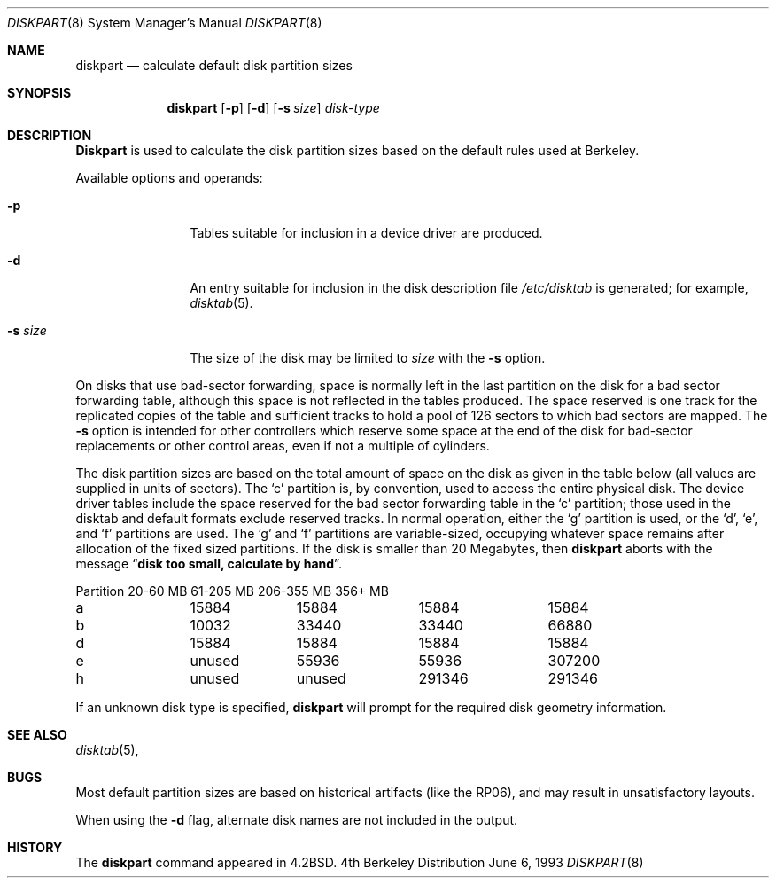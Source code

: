 .\" Copyright (c) 1983, 1991, 1993
.\"	The Regents of the University of California.  All rights reserved.
.\"
.\" Redistribution and use in source and binary forms, with or without
.\" modification, are permitted provided that the following conditions
.\" are met:
.\" 1. Redistributions of source code must retain the above copyright
.\"    notice, this list of conditions and the following disclaimer.
.\" 2. Redistributions in binary form must reproduce the above copyright
.\"    notice, this list of conditions and the following disclaimer in the
.\"    documentation and/or other materials provided with the distribution.
.\" 3. All advertising materials mentioning features or use of this software
.\"    must display the following acknowledgement:
.\"	This product includes software developed by the University of
.\"	California, Berkeley and its contributors.
.\" 4. Neither the name of the University nor the names of its contributors
.\"    may be used to endorse or promote products derived from this software
.\"    without specific prior written permission.
.\"
.\" THIS SOFTWARE IS PROVIDED BY THE REGENTS AND CONTRIBUTORS ``AS IS'' AND
.\" ANY EXPRESS OR IMPLIED WARRANTIES, INCLUDING, BUT NOT LIMITED TO, THE
.\" IMPLIED WARRANTIES OF MERCHANTABILITY AND FITNESS FOR A PARTICULAR PURPOSE
.\" ARE DISCLAIMED.  IN NO EVENT SHALL THE REGENTS OR CONTRIBUTORS BE LIABLE
.\" FOR ANY DIRECT, INDIRECT, INCIDENTAL, SPECIAL, EXEMPLARY, OR CONSEQUENTIAL
.\" DAMAGES (INCLUDING, BUT NOT LIMITED TO, PROCUREMENT OF SUBSTITUTE GOODS
.\" OR SERVICES; LOSS OF USE, DATA, OR PROFITS; OR BUSINESS INTERRUPTION)
.\" HOWEVER CAUSED AND ON ANY THEORY OF LIABILITY, WHETHER IN CONTRACT, STRICT
.\" LIABILITY, OR TORT (INCLUDING NEGLIGENCE OR OTHERWISE) ARISING IN ANY WAY
.\" OUT OF THE USE OF THIS SOFTWARE, EVEN IF ADVISED OF THE POSSIBILITY OF
.\" SUCH DAMAGE.
.\"
.\"     @(#)diskpart.8	8.1 (Berkeley) 6/6/93
.\" $FreeBSD: src/usr.sbin/diskpart/diskpart.8,v 1.5.2.1 2000/12/08 15:28:03 ru Exp $
.\"
.Dd June 6, 1993
.Dt DISKPART 8
.Os BSD 4
.Sh NAME
.Nm diskpart
.Nd calculate default disk partition sizes
.Sh SYNOPSIS
.Nm
.Op Fl p
.Op Fl d
.Op Fl s Ar size
.Ar disk-type
.Sh DESCRIPTION
.Nm Diskpart
is used to calculate the disk partition sizes based on the
default rules used at Berkeley.
.Pp
Available options and operands:
.Bl -tag -width Fl
.It Fl p
Tables suitable for inclusion in a device driver
are produced.
.It Fl d
An entry suitable for inclusion in the disk
description file
.Pa /etc/disktab
is generated; for example,
.Xr disktab 5 .
.It Fl s Ar size
The size of the disk may be limited to
.Ar size
with the
.Fl s
option.
.El
.Pp
On disks that use bad-sector forwarding,
space is normally left in the last partition on the disk
for a bad sector forwarding table, although this space
is not reflected in the tables produced.  The space reserved
is one track for the replicated copies of the table and
sufficient tracks to hold a pool of 126 sectors to which bad sectors
are mapped.
The
.Fl s
option is intended for other controllers which reserve some space at the end
of the disk for bad-sector replacements or other control areas,
even if not a multiple of cylinders.
.Pp
The disk partition sizes are based on the total amount of
space on the disk as given in the table below (all values
are supplied in units of sectors).  The
.Ql c
partition
is, by convention, used to access the entire physical disk.
The device driver tables include
the space reserved for the bad sector forwarding table in the
.Ql c
partition;
those used in the disktab and default formats exclude reserved tracks.
In normal operation, either the
.Ql g
partition is used, or the
.Ql d ,
.Ql e ,
and
.Ql f
partitions are used.  The
.Ql g
and
.Ql f
partitions
are variable-sized, occupying whatever space remains after allocation
of the fixed sized partitions.
If the disk is smaller than 20 Megabytes, then
.Nm
aborts with the message
.Dq Li disk too small, calculate by hand .
.Bl -column Partition 20-60\ MB 61-205\ MB 206-355\ MB 356+\ MB
Partition	20-60 MB	61-205 MB	206-355 MB	356+ MB
a	15884	15884	15884	15884
b	10032	33440	33440	66880
d	15884	15884	15884	15884
e	unused	55936	55936	307200
h	unused	unused	291346	291346
.El
.Pp
If an unknown disk type is specified, 
.Nm
will prompt for the required disk geometry information.
.Sh SEE ALSO
.Xr disktab 5 ,
.Sh BUGS
Most default partition sizes are based on historical artifacts
(like the RP06), and may result in unsatisfactory layouts.
.Pp
When using the
.Fl d
flag, alternate disk names are not included
in the output.
.Sh HISTORY
The
.Nm
command appeared in
.Bx 4.2 .
